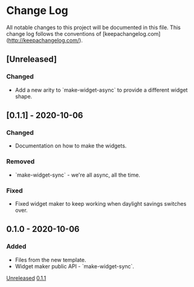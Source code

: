 * Change Log
All notable changes to this project will be documented in this file. This change
log follows the conventions of [keepachangelog.com](http://keepachangelog.com/).

** [Unreleased]
*** Changed
- Add a new arity to `make-widget-async` to provide a different widget shape.

** [0.1.1] - 2020-10-06
*** Changed
- Documentation on how to make the widgets.

*** Removed
- `make-widget-sync` - we're all async, all the time.

*** Fixed
- Fixed widget maker to keep working when daylight savings switches over.

** 0.1.0 - 2020-10-06
*** Added
- Files from the new template.
- Widget maker public API - `make-widget-sync`.

[[https://github.com/theophilusx/citronella/compare/0.1.1...HEAD][Unreleased]]
[[https://github.com/theophilusx/citronella/compare/0.1.0...0.1.1][0.1.1]]

